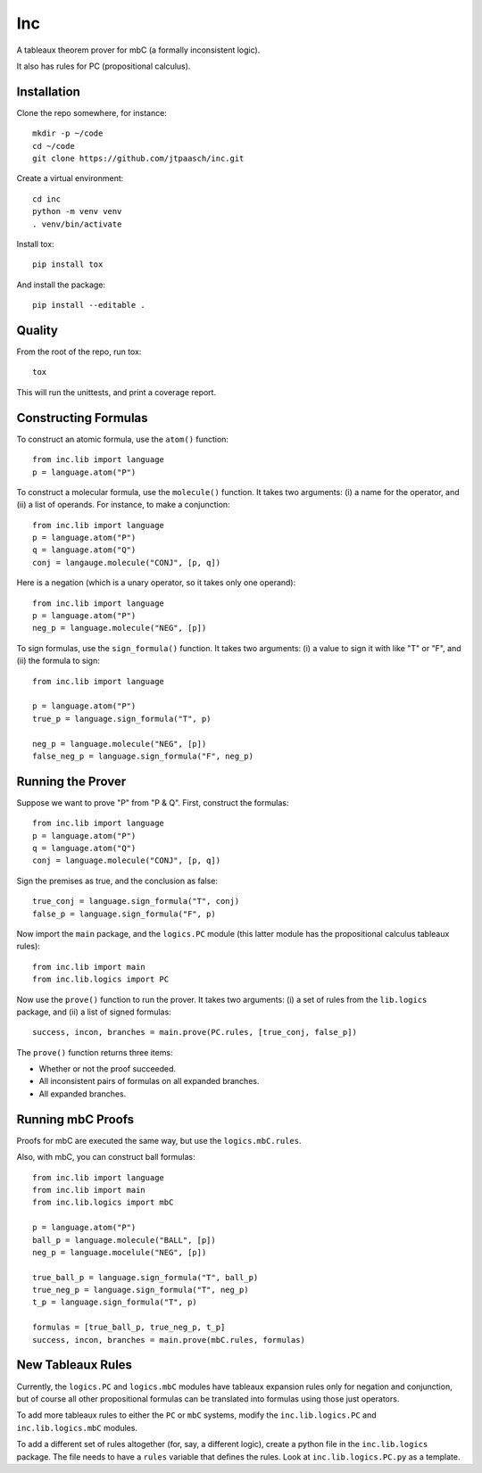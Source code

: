 Inc
===

A tableaux theorem prover for mbC (a formally inconsistent logic).

It also has rules for PC (propositional calculus).


Installation
------------

Clone the repo somewhere, for instance::

    mkdir -p ~/code
    cd ~/code
    git clone https://github.com/jtpaasch/inc.git

Create a virtual environment::

    cd inc
    python -m venv venv
    . venv/bin/activate

Install tox::

    pip install tox

And install the package::

    pip install --editable .


Quality
-------

From the root of the repo, run tox::

    tox

This will run the unittests, and print a coverage report.


Constructing Formulas
---------------------

To construct an atomic formula, use the ``atom()`` function::

    from inc.lib import language
    p = language.atom("P")

To construct a molecular formula, use the ``molecule()`` function. 
It takes two arguments: (i) a name for the operator, and (ii) a
list of operands. For instance, to make a conjunction::

    from inc.lib import language
    p = language.atom("P")
    q = language.atom("Q")
    conj = langauge.molecule("CONJ", [p, q])

Here is a negation (which is a unary operator, so it takes only one operand)::

    from inc.lib import language
    p = language.atom("P")
    neg_p = language.molecule("NEG", [p])

To sign formulas, use the ``sign_formula()`` function. It takes two
arguments: (i) a value to sign it with like "T" or "F", and (ii) the
formula to sign::

    from inc.lib import language

    p = language.atom("P")
    true_p = language.sign_formula("T", p)

    neg_p = language.molecule("NEG", [p])
    false_neg_p = language.sign_formula("F", neg_p)


Running the Prover
------------------

Suppose we want to prove "P" from "P & Q". First, construct the formulas::

    from inc.lib import language
    p = language.atom("P")
    q = language.atom("Q")
    conj = language.molecule("CONJ", [p, q])

Sign the premises as true, and the conclusion as false::

    true_conj = language.sign_formula("T", conj)
    false_p = language.sign_formula("F", p)

Now import the ``main`` package, and the ``logics.PC`` module (this latter module has the propositional calculus tableaux rules)::

    from inc.lib import main
    from inc.lib.logics import PC

Now use the ``prove()`` function to run the prover. It takes two arguments: (i) a set of rules from the ``lib.logics`` package, and (ii) a list of signed formulas::

    success, incon, branches = main.prove(PC.rules, [true_conj, false_p])

The ``prove()`` function returns three items:

* Whether or not the proof succeeded.
* All inconsistent pairs of formulas on all expanded branches.
* All expanded branches.


Running mbC Proofs
------------------

Proofs for mbC are executed the same way, but use the ``logics.mbC.rules``.

Also, with mbC, you can construct ball formulas::

    from inc.lib import language
    from inc.lib import main
    from inc.lib.logics import mbC

    p = language.atom("P")
    ball_p = language.molecule("BALL", [p])
    neg_p = language.mocelule("NEG", [p])

    true_ball_p = language.sign_formula("T", ball_p)
    true_neg_p = language.sign_formula("T", neg_p)
    t_p = language.sign_formula("T", p)

    formulas = [true_ball_p, true_neg_p, t_p]
    success, incon, branches = main.prove(mbC.rules, formulas)


New Tableaux Rules
------------------

Currently, the ``logics.PC`` and ``logics.mbC`` modules have 
tableaux expansion rules only for negation and conjunction, 
but of course all other propositional formulas can be translated 
into formulas using those just operators.

To add more tableaux rules to either the ``PC`` or ``mbC`` systems, 
modify the ``inc.lib.logics.PC`` and ``inc.lib.logics.mbC`` modules.

To add a different set of rules altogether (for, say, a different logic), 
create a python file in the ``inc.lib.logics`` package. The file 
needs to have a ``rules`` variable that defines the rules. 
Look at ``inc.lib.logics.PC.py`` as a template.